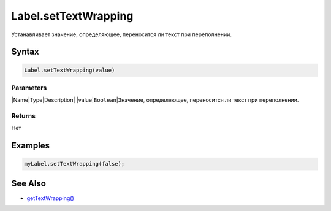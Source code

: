Label.setTextWrapping
=====================

Устанавливает значение, определяющее, переносится ли текст при
переполнении.

Syntax
------

.. code:: js

    Label.setTextWrapping(value)

Parameters
~~~~~~~~~~

\|Name\|Type\|Description\| \|value\|\ ``Boolean``\ \|Значение,
определяющее, переносится ли текст при переполнении.

Returns
~~~~~~~

Нет

Examples
--------

.. code:: js

    myLabel.setTextWrapping(false);

See Also
--------

-  `getTextWrapping() <../Label.getTextWrapping/>`__
